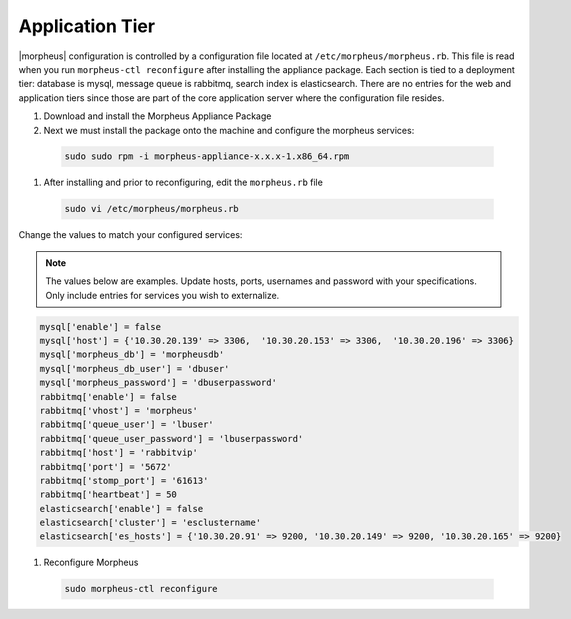 Application Tier
----------------

|morpheus| configuration is controlled by a configuration file located
at ``/etc/morpheus/morpheus.rb``. This file is read when you run
``morpheus-ctl reconfigure`` after installing the appliance package. Each
section is tied to a deployment tier: database is mysql, message queue
is rabbitmq, search index is elasticsearch. There are no entries for the
web and application tiers since those are part of the core application
server where the configuration file resides.

#. Download and install the Morpheus Appliance Package

#. Next we must install the package onto the machine and configure the morpheus services:

  .. code-block:: bash

      sudo sudo rpm -i morpheus-appliance-x.x.x-1.x86_64.rpm

#. After installing and prior to reconfiguring, edit the ``morpheus.rb`` file

  .. code-block:: bash

      sudo vi /etc/morpheus/morpheus.rb

Change the values to match your configured services:

.. NOTE::
   The values below are examples. Update hosts, ports, usernames and password with your specifications. Only include entries for services you wish to externalize.

.. code-block:: bash

      mysql['enable'] = false
      mysql['host'] = {'10.30.20.139' => 3306,  '10.30.20.153' => 3306,  '10.30.20.196' => 3306}
      mysql['morpheus_db'] = 'morpheusdb'
      mysql['morpheus_db_user'] = 'dbuser'
      mysql['morpheus_password'] = 'dbuserpassword'
      rabbitmq['enable'] = false
      rabbitmq['vhost'] = 'morpheus'
      rabbitmq['queue_user'] = 'lbuser'
      rabbitmq['queue_user_password'] = 'lbuserpassword'
      rabbitmq['host'] = 'rabbitvip'
      rabbitmq['port'] = '5672'
      rabbitmq['stomp_port'] = '61613'
      rabbitmq['heartbeat'] = 50
      elasticsearch['enable'] = false
      elasticsearch['cluster'] = 'esclustername'
      elasticsearch['es_hosts'] = {'10.30.20.91' => 9200, '10.30.20.149' => 9200, '10.30.20.165' => 9200}

#. Reconfigure Morpheus

  .. code-block:: bash

        sudo morpheus-ctl reconfigure
